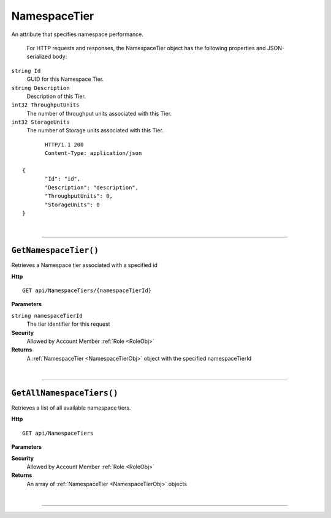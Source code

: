 NamespaceTier
=======================================================

An attribute that specifies namespace performance.

	For HTTP requests and responses, the NamespaceTier object has the following properties and JSON-serialized body: 

.. _NamespaceTierObj: 

``string Id``
	GUID for this Namespace Tier.
``string Description``
	Description of this Tier.
``int32 ThroughputUnits``
	The number of throughput units associated with this Tier.
``int32 StorageUnits``
	The number of Storage units associated with this Tier.

.. highlight:: C#

::

	HTTP/1.1 200
	Content-Type: application/json

 {
	"Id": "id",
	"Description": "description",
	"ThroughputUnits": 0,
	"StorageUnits": 0
 }

|

**********************

``GetNamespaceTier()``
--------------------------------------------------------------------

Retrieves a Namespace tier associated with a specified id

**Http**

::

	GET api/NamespaceTiers/{namespaceTierId}

**Parameters**

``string namespaceTierId``
	The tier identifier for this request

**Security**
	Allowed by Account Member :ref:`Role <RoleObj>`

**Returns**
	A :ref:`NamespaceTier <NamespaceTierObj>` object with the specified namespaceTierId



|

**********************

``GetAllNamespaceTiers()``
--------------------------------------------------------------------

Retrieves a list of all available namespace tiers.

**Http**

::

	GET api/NamespaceTiers

**Parameters**


**Security**
	Allowed by Account Member :ref:`Role <RoleObj>`

**Returns**
	An array of :ref:`NamespaceTier <NamespaceTierObj>` objects



|

**********************



